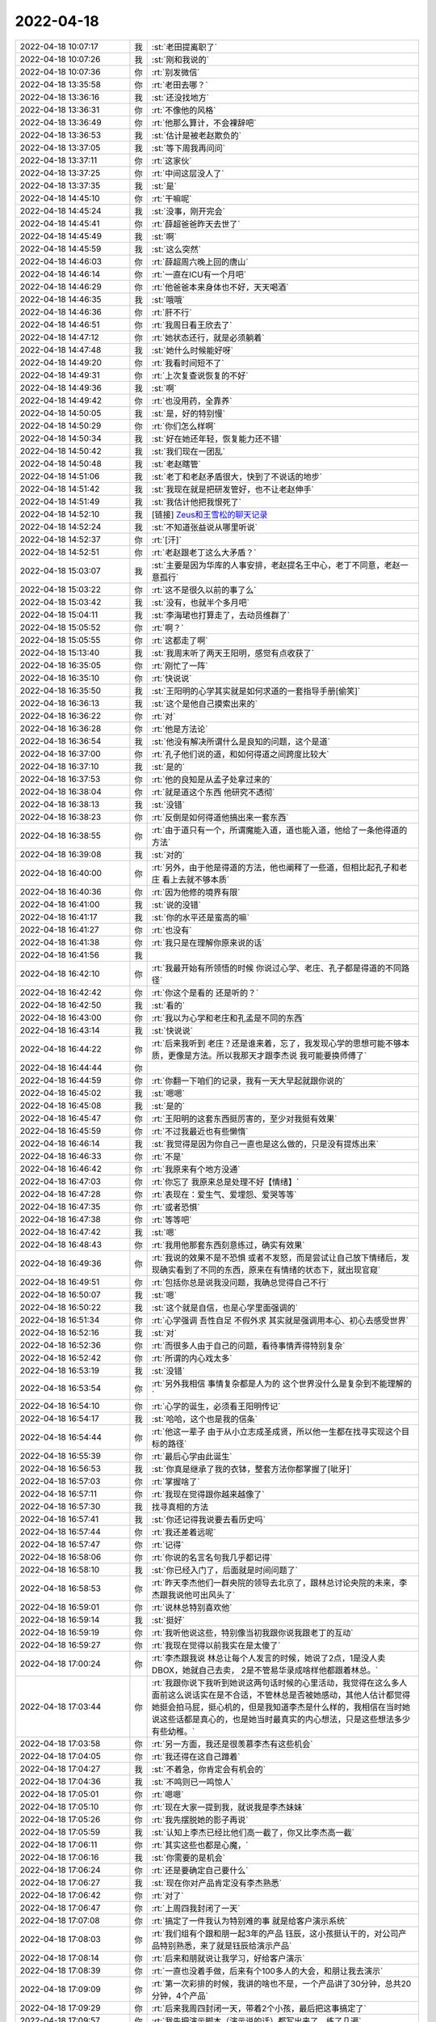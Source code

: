 2022-04-18
-------------

.. list-table::
   :widths: 25, 1, 60

   * - 2022-04-18 10:07:17
     - 我
     - :st:`老田提离职了`
   * - 2022-04-18 10:07:26
     - 我
     - :st:`刚和我说的`
   * - 2022-04-18 10:07:36
     - 你
     - :rt:`别发微信`
   * - 2022-04-18 13:35:58
     - 你
     - :rt:`老田去哪？`
   * - 2022-04-18 13:36:16
     - 我
     - :st:`还没找地方`
   * - 2022-04-18 13:36:31
     - 你
     - :rt:`不像他的风格`
   * - 2022-04-18 13:36:49
     - 你
     - :rt:`他那么算计，不会裸辞吧`
   * - 2022-04-18 13:36:53
     - 我
     - :st:`估计是被老赵欺负的`
   * - 2022-04-18 13:37:05
     - 我
     - :st:`等下周我再问问`
   * - 2022-04-18 13:37:11
     - 你
     - :rt:`这家伙`
   * - 2022-04-18 13:37:25
     - 你
     - :rt:`中间这层没人了`
   * - 2022-04-18 13:37:35
     - 我
     - :st:`是`
   * - 2022-04-18 14:45:10
     - 你
     - :rt:`干嘛呢`
   * - 2022-04-18 14:45:24
     - 我
     - :st:`没事，刚开完会`
   * - 2022-04-18 14:45:41
     - 你
     - :rt:`薛超爸爸昨天去世了`
   * - 2022-04-18 14:45:49
     - 我
     - :st:`啊`
   * - 2022-04-18 14:45:59
     - 我
     - :st:`这么突然`
   * - 2022-04-18 14:46:03
     - 你
     - :rt:`薛超周六晚上回的唐山`
   * - 2022-04-18 14:46:14
     - 你
     - :rt:`一直在ICU有一个月吧`
   * - 2022-04-18 14:46:29
     - 你
     - :rt:`他爸爸本来身体也不好，天天喝酒`
   * - 2022-04-18 14:46:35
     - 我
     - :st:`哦哦`
   * - 2022-04-18 14:46:36
     - 你
     - :rt:`肝不行`
   * - 2022-04-18 14:46:51
     - 你
     - :rt:`我周日看王欣去了`
   * - 2022-04-18 14:47:12
     - 你
     - :rt:`她状态还行，就是必须躺着`
   * - 2022-04-18 14:47:48
     - 我
     - :st:`她什么时候能好呀`
   * - 2022-04-18 14:49:20
     - 你
     - :rt:`我看时间短不了`
   * - 2022-04-18 14:49:31
     - 你
     - :rt:`上次复查说恢复的不好`
   * - 2022-04-18 14:49:36
     - 我
     - :st:`啊`
   * - 2022-04-18 14:49:42
     - 你
     - :rt:`也没用药，全靠养`
   * - 2022-04-18 14:50:05
     - 我
     - :st:`是，好的特别慢`
   * - 2022-04-18 14:50:29
     - 你
     - :rt:`你们怎么样啊`
   * - 2022-04-18 14:50:34
     - 我
     - :st:`好在她还年轻，恢复能力还不错`
   * - 2022-04-18 14:50:42
     - 我
     - :st:`我们现在一团乱`
   * - 2022-04-18 14:50:48
     - 我
     - :st:`老赵瞎管`
   * - 2022-04-18 14:51:06
     - 我
     - :st:`老丁和老赵矛盾很大，快到了不说话的地步`
   * - 2022-04-18 14:51:42
     - 我
     - :st:`我现在就是把研发管好，也不让老赵伸手`
   * - 2022-04-18 14:51:49
     - 我
     - :st:`我估计他把我恨死了`
   * - 2022-04-18 14:52:10
     - 我
     - [链接] `Zeus和王雪松的聊天记录 <https://support.weixin.qq.com/cgi-bin/mmsupport-bin/readtemplate?t=page/favorite_record__w_unsupport>`_
   * - 2022-04-18 14:52:24
     - 我
     - :st:`不知道张益说从哪里听说`
   * - 2022-04-18 14:52:37
     - 你
     - :rt:`[汗]`
   * - 2022-04-18 14:52:51
     - 你
     - :rt:`老赵跟老丁这么大矛盾？`
   * - 2022-04-18 15:03:07
     - 我
     - :st:`主要是因为华库的人事安排，老赵提名王中心，老丁不同意，老赵一意孤行`
   * - 2022-04-18 15:03:22
     - 你
     - :rt:`这不是很久以前的事了么`
   * - 2022-04-18 15:03:42
     - 我
     - :st:`没有，也就半个多月吧`
   * - 2022-04-18 15:04:11
     - 我
     - :st:`李海珺也打算走了，去动员维群了`
   * - 2022-04-18 15:05:52
     - 你
     - :rt:`啊？`
   * - 2022-04-18 15:05:55
     - 你
     - :rt:`这都走了啊`
   * - 2022-04-18 15:13:40
     - 我
     - :st:`我周末听了两天王阳明，感觉有点收获了`
   * - 2022-04-18 16:35:05
     - 你
     - :rt:`刚忙了一阵`
   * - 2022-04-18 16:35:10
     - 你
     - :rt:`快说说`
   * - 2022-04-18 16:35:50
     - 我
     - :st:`王阳明的心学其实就是如何求道的一套指导手册[偷笑]`
   * - 2022-04-18 16:36:13
     - 我
     - :st:`这个是他自己摸索出来的`
   * - 2022-04-18 16:36:22
     - 你
     - :rt:`对`
   * - 2022-04-18 16:36:28
     - 你
     - :rt:`他是方法论`
   * - 2022-04-18 16:36:54
     - 我
     - :st:`他没有解决所谓什么是良知的问题，这个是道`
   * - 2022-04-18 16:37:00
     - 你
     - :rt:`孔子他们说的道，和如何得道之间跨度比较大`
   * - 2022-04-18 16:37:10
     - 我
     - :st:`是的`
   * - 2022-04-18 16:37:53
     - 你
     - :rt:`他的良知是从孟子处拿过来的`
   * - 2022-04-18 16:38:04
     - 你
     - :rt:`就是道这个东西 他研究不透彻`
   * - 2022-04-18 16:38:13
     - 我
     - :st:`没错`
   * - 2022-04-18 16:38:23
     - 你
     - :rt:`反倒是如何得道他搞出来一套东西`
   * - 2022-04-18 16:38:55
     - 你
     - :rt:`由于道只有一个，所谓魔能入道，道也能入道，他给了一条他得道的方法`
   * - 2022-04-18 16:39:08
     - 我
     - :st:`对的`
   * - 2022-04-18 16:40:00
     - 你
     - :rt:`另外，由于他是得道的方法，他也阐释了一些道，但相比起孔子和老庄 看上去就不够本质`
   * - 2022-04-18 16:40:36
     - 你
     - :rt:`因为他修的境界有限`
   * - 2022-04-18 16:41:00
     - 我
     - :st:`说的没错`
   * - 2022-04-18 16:41:17
     - 我
     - :st:`你的水平还是蛮高的嘛`
   * - 2022-04-18 16:41:27
     - 你
     - :rt:`也没有`
   * - 2022-04-18 16:41:38
     - 你
     - :rt:`我只是在理解你原来说的话`
   * - 2022-04-18 16:41:56
     - 我
     - .. image:: /images/393642.jpg
          :width: 100px
   * - 2022-04-18 16:42:10
     - 你
     - :rt:`我最开始有所领悟的时候 你说过心学、老庄、孔子都是得道的不同路径`
   * - 2022-04-18 16:42:42
     - 你
     - :rt:`你这个是看的 还是听的？`
   * - 2022-04-18 16:42:50
     - 我
     - :st:`看的`
   * - 2022-04-18 16:43:00
     - 你
     - :rt:`我以为心学和老庄和孔孟是不同的东西`
   * - 2022-04-18 16:43:14
     - 我
     - :st:`快说说`
   * - 2022-04-18 16:44:22
     - 你
     - :rt:`后来我听到 老庄？还是谁来着，忘了，我发现心学的思想可能不够本质，更像是方法。所以我那天才跟李杰说 我可能要换师傅了`
   * - 2022-04-18 16:44:44
     - 你
     - .. image:: /images/393649.jpg
          :width: 100px
   * - 2022-04-18 16:44:59
     - 你
     - :rt:`你翻一下咱们的记录，我有一天大早起就跟你说的`
   * - 2022-04-18 16:45:02
     - 我
     - :st:`嗯嗯`
   * - 2022-04-18 16:45:08
     - 我
     - :st:`是的`
   * - 2022-04-18 16:45:47
     - 你
     - :rt:`王阳明的这套东西挺厉害的，至少对我挺有效果`
   * - 2022-04-18 16:45:59
     - 你
     - :rt:`不过我最近也有些懒惰`
   * - 2022-04-18 16:46:14
     - 我
     - :st:`我觉得是因为你自己一直也是这么做的，只是没有提炼出来`
   * - 2022-04-18 16:46:33
     - 你
     - :rt:`不是`
   * - 2022-04-18 16:46:42
     - 你
     - :rt:`我原来有个地方没通`
   * - 2022-04-18 16:47:03
     - 你
     - :rt:`你忘了 我原来总是处理不好【情绪】`
   * - 2022-04-18 16:47:28
     - 你
     - :rt:`表现在：爱生气、爱埋怨、爱哭等等`
   * - 2022-04-18 16:47:35
     - 你
     - :rt:`或者恐惧`
   * - 2022-04-18 16:47:38
     - 你
     - :rt:`等等吧`
   * - 2022-04-18 16:47:42
     - 我
     - :st:`嗯`
   * - 2022-04-18 16:48:43
     - 你
     - :rt:`我用他那套东西刻意练过，确实有效果`
   * - 2022-04-18 16:49:36
     - 你
     - :rt:`我说的效果不是不恐惧 或者不发怒，而是尝试让自己放下情绪后，发现确实看到了不同的东西，原来在有情绪的状态下，就出现官窥`
   * - 2022-04-18 16:49:51
     - 你
     - :rt:`包括你总是说我没问题，我确总觉得自己不行`
   * - 2022-04-18 16:50:07
     - 我
     - :st:`嗯`
   * - 2022-04-18 16:50:22
     - 我
     - :st:`这个就是自信，也是心学里面强调的`
   * - 2022-04-18 16:51:34
     - 你
     - :rt:`心学强调 吾性自足 不假外求 其实就是强调用本心、初心去感受世界`
   * - 2022-04-18 16:52:16
     - 我
     - :st:`对`
   * - 2022-04-18 16:52:36
     - 你
     - :rt:`而很多人由于自己的问题，看待事情弄得特别复杂`
   * - 2022-04-18 16:52:42
     - 你
     - :rt:`所谓的内心戏太多`
   * - 2022-04-18 16:53:19
     - 我
     - :st:`没错`
   * - 2022-04-18 16:53:54
     - 你
     - :rt:`另外我相信 事情复杂都是人为的 这个世界没什么是复杂到不能理解的`
   * - 2022-04-18 16:54:10
     - 你
     - :rt:`心学的诞生，必须看王阳明传记`
   * - 2022-04-18 16:54:17
     - 我
     - :st:`哈哈，这个也是我的信条`
   * - 2022-04-18 16:54:44
     - 你
     - :rt:`他这一辈子 由于从小立志成圣成贤，所以他一生都在找寻实现这个目标的路径`
   * - 2022-04-18 16:55:39
     - 你
     - :rt:`最后心学由此诞生`
   * - 2022-04-18 16:56:53
     - 我
     - :st:`你真是继承了我的衣钵，整套方法你都掌握了[呲牙]`
   * - 2022-04-18 16:57:03
     - 你
     - :rt:`掌握啥了`
   * - 2022-04-18 16:57:11
     - 你
     - :rt:`我现在觉得跟你越来越像了`
   * - 2022-04-18 16:57:30
     - 我
     - 找寻真相的方法
   * - 2022-04-18 16:57:41
     - 我
     - :st:`你还记得我说要去看历史吗`
   * - 2022-04-18 16:57:44
     - 你
     - :rt:`我还差着远呢`
   * - 2022-04-18 16:57:47
     - 你
     - :rt:`记得`
   * - 2022-04-18 16:58:06
     - 你
     - :rt:`你说的名言名句我几乎都记得`
   * - 2022-04-18 16:58:10
     - 我
     - :st:`你已经入门了，后面就是时间问题了`
   * - 2022-04-18 16:58:53
     - 你
     - :rt:`昨天李杰他们一群央院的领导去北京了，跟林总讨论央院的未来，李杰跟我说他可出风头了`
   * - 2022-04-18 16:59:01
     - 你
     - :rt:`说林总特别喜欢他`
   * - 2022-04-18 16:59:14
     - 我
     - :st:`挺好`
   * - 2022-04-18 16:59:19
     - 你
     - :rt:`我听他说这些，特别像当初我跟你说我跟老丁的互动`
   * - 2022-04-18 16:59:27
     - 你
     - :rt:`我现在觉得以前我实在是太傻了`
   * - 2022-04-18 17:00:24
     - 你
     - :rt:`李杰跟我说 林总让每个人发言的时候，她说了2点，1是没人卖DBOX，她就自己去卖， 2是不管易华录成啥样他都跟着林总。`
   * - 2022-04-18 17:03:44
     - 你
     - :rt:`我跟你说下我听到她说这两句话时候的心里活动，我觉得在这么多人面前这么说话实在是不合适，不管林总是否被她感动，其他人估计都觉得她挺会拍马屁，挺心机的，但是我知道李杰是什么样的，我相信在当时她说这些话都是真心的，也是她当时最真实的内心想法，只是这些想法多少有些幼稚。`
   * - 2022-04-18 17:03:58
     - 你
     - :rt:`另一方面，我还是很羡慕李杰有这些机会`
   * - 2022-04-18 17:04:05
     - 你
     - :rt:`我还得在这自己蹲着`
   * - 2022-04-18 17:04:27
     - 我
     - :st:`不着急，你肯定会有机会的`
   * - 2022-04-18 17:04:36
     - 我
     - :st:`不鸣则已一鸣惊人`
   * - 2022-04-18 17:05:01
     - 你
     - :rt:`嗯嗯`
   * - 2022-04-18 17:05:10
     - 你
     - :rt:`现在大家一提到我，就说我是李杰妹妹`
   * - 2022-04-18 17:05:26
     - 你
     - :rt:`我先摆脱她的影子再说`
   * - 2022-04-18 17:05:59
     - 我
     - :st:`认知上李杰已经比他们高一截了，你又比李杰高一截`
   * - 2022-04-18 17:06:11
     - 你
     - :rt:`其实这些也都是心魔，`
   * - 2022-04-18 17:06:16
     - 我
     - :st:`你需要的是机会`
   * - 2022-04-18 17:06:24
     - 你
     - :rt:`还是要确定自己要什么`
   * - 2022-04-18 17:06:27
     - 我
     - :st:`现在你对产品肯定没有李杰熟悉`
   * - 2022-04-18 17:06:42
     - 你
     - :rt:`对了`
   * - 2022-04-18 17:06:47
     - 你
     - :rt:`上周四我封闭了一天`
   * - 2022-04-18 17:07:08
     - 你
     - :rt:`搞定了一件我认为特别难的事 就是给客户演示系统`
   * - 2022-04-18 17:08:03
     - 你
     - :rt:`我们组有个跟和朋一起3年的产品 钰辰，这小孩挺认干的，对公司产品特别熟悉，来了就是钰辰给演示产品`
   * - 2022-04-18 17:08:14
     - 你
     - :rt:`后来和朋就说让我学习，好给客户演示`
   * - 2022-04-18 17:08:39
     - 你
     - :rt:`一直也没着手做，后来有个100多人的大会，和朋让我去演示`
   * - 2022-04-18 17:09:09
     - 你
     - :rt:`第一次彩排的时候，我讲的啥也不是，一个产品讲了30分钟，总共20分钟，4个产品`
   * - 2022-04-18 17:09:29
     - 你
     - :rt:`后来我周四封闭一天，带着2个小孩，最后把这事搞定了`
   * - 2022-04-18 17:09:57
     - 你
     - :rt:`我先把演示脚本（演示说的话）都写出来了，练了几遍`
   * - 2022-04-18 17:10:03
     - 你
     - :rt:`最后呈现的效果也不错`
   * - 2022-04-18 17:10:41
     - 你
     - :rt:`从这次经历，我把央院这点产品基本都搞明白了，对于产品侧，我觉得我跟李杰的理解差不多`
   * - 2022-04-18 17:11:10
     - 你
     - :rt:`我现在比她差的 是我接触的领导少，有些消息，尤其是方向性的获取的不多`
   * - 2022-04-18 17:11:15
     - 你
     - :rt:`基本都是靠打听`
   * - 2022-04-18 17:11:54
     - 你
     - :rt:`李杰在这些事上特别自私，基本跟我说的都是她有情绪的，要么开心的，要么抱怨的，有效信息不多`
   * - 2022-04-18 17:12:34
     - 我
     - :st:`其实你自己的能力在这摆着呢`
   * - 2022-04-18 17:12:51
     - 我
     - :st:`没必要依赖李杰`
   * - 2022-04-18 17:13:01
     - 我
     - :st:`你才去了一个月`
   * - 2022-04-18 17:13:09
     - 你
     - :rt:`我不想依赖她`
   * - 2022-04-18 17:13:21
     - 你
     - :rt:`我也依赖不上`
   * - 2022-04-18 17:13:31
     - 你
     - :rt:`你还不了解她`
   * - 2022-04-18 17:13:52
     - 你
     - :rt:`一到公司 就跟不认识我差不多，脑子里想的全是李君和央院还有DBOX`
   * - 2022-04-18 17:16:08
     - 你
     - :rt:`不过无所谓，没事`
   * - 2022-04-18 17:16:15
     - 你
     - :rt:`我心里有情绪，就找你排解`
   * - 2022-04-18 17:16:44
     - 我
     - :st:`没问题呀`
   * - 2022-04-18 17:17:16
     - 你
     - :rt:`嗯嗯`
   * - 2022-04-18 17:17:20
     - 你
     - :rt:`你是我的后盾`
   * - 2022-04-18 17:17:31
     - 你
     - :rt:`我强大的精神后盾`
   * - 2022-04-18 17:17:37
     - 我
     - :st:`你现在成长的很快`
   * - 2022-04-18 17:17:59
     - 你
     - :rt:`你知道荀子吗`
   * - 2022-04-18 17:20:00
     - 我
     - :st:`知道呀`
   * - 2022-04-18 17:22:08
     - 你
     - :rt:`先不说了`
   * - 2022-04-18 17:22:11
     - 你
     - :rt:`明天再聊`